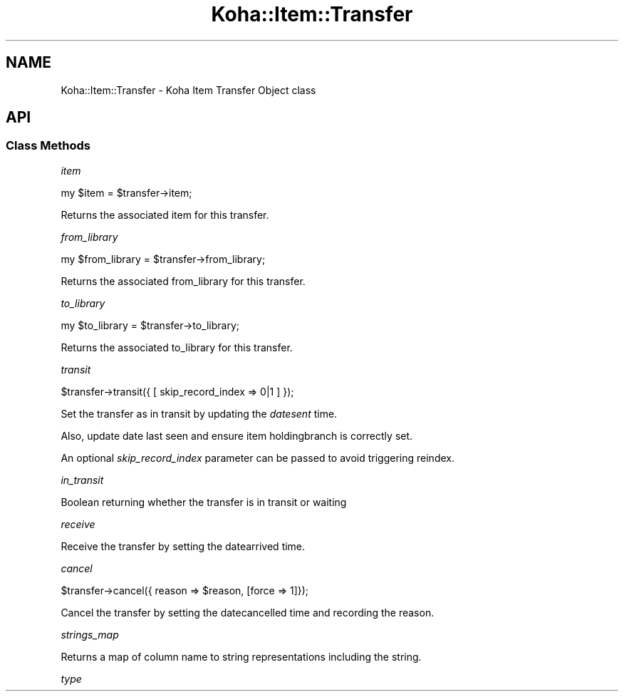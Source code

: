 .\" Automatically generated by Pod::Man 4.14 (Pod::Simple 3.40)
.\"
.\" Standard preamble:
.\" ========================================================================
.de Sp \" Vertical space (when we can't use .PP)
.if t .sp .5v
.if n .sp
..
.de Vb \" Begin verbatim text
.ft CW
.nf
.ne \\$1
..
.de Ve \" End verbatim text
.ft R
.fi
..
.\" Set up some character translations and predefined strings.  \*(-- will
.\" give an unbreakable dash, \*(PI will give pi, \*(L" will give a left
.\" double quote, and \*(R" will give a right double quote.  \*(C+ will
.\" give a nicer C++.  Capital omega is used to do unbreakable dashes and
.\" therefore won't be available.  \*(C` and \*(C' expand to `' in nroff,
.\" nothing in troff, for use with C<>.
.tr \(*W-
.ds C+ C\v'-.1v'\h'-1p'\s-2+\h'-1p'+\s0\v'.1v'\h'-1p'
.ie n \{\
.    ds -- \(*W-
.    ds PI pi
.    if (\n(.H=4u)&(1m=24u) .ds -- \(*W\h'-12u'\(*W\h'-12u'-\" diablo 10 pitch
.    if (\n(.H=4u)&(1m=20u) .ds -- \(*W\h'-12u'\(*W\h'-8u'-\"  diablo 12 pitch
.    ds L" ""
.    ds R" ""
.    ds C` ""
.    ds C' ""
'br\}
.el\{\
.    ds -- \|\(em\|
.    ds PI \(*p
.    ds L" ``
.    ds R" ''
.    ds C`
.    ds C'
'br\}
.\"
.\" Escape single quotes in literal strings from groff's Unicode transform.
.ie \n(.g .ds Aq \(aq
.el       .ds Aq '
.\"
.\" If the F register is >0, we'll generate index entries on stderr for
.\" titles (.TH), headers (.SH), subsections (.SS), items (.Ip), and index
.\" entries marked with X<> in POD.  Of course, you'll have to process the
.\" output yourself in some meaningful fashion.
.\"
.\" Avoid warning from groff about undefined register 'F'.
.de IX
..
.nr rF 0
.if \n(.g .if rF .nr rF 1
.if (\n(rF:(\n(.g==0)) \{\
.    if \nF \{\
.        de IX
.        tm Index:\\$1\t\\n%\t"\\$2"
..
.        if !\nF==2 \{\
.            nr % 0
.            nr F 2
.        \}
.    \}
.\}
.rr rF
.\" ========================================================================
.\"
.IX Title "Koha::Item::Transfer 3pm"
.TH Koha::Item::Transfer 3pm "2025-09-25" "perl v5.32.1" "User Contributed Perl Documentation"
.\" For nroff, turn off justification.  Always turn off hyphenation; it makes
.\" way too many mistakes in technical documents.
.if n .ad l
.nh
.SH "NAME"
Koha::Item::Transfer \- Koha Item Transfer Object class
.SH "API"
.IX Header "API"
.SS "Class Methods"
.IX Subsection "Class Methods"
\fIitem\fR
.IX Subsection "item"
.PP
.Vb 1
\&  my $item = $transfer\->item;
.Ve
.PP
Returns the associated item for this transfer.
.PP
\fIfrom_library\fR
.IX Subsection "from_library"
.PP
.Vb 1
\&  my $from_library = $transfer\->from_library;
.Ve
.PP
Returns the associated from_library for this transfer.
.PP
\fIto_library\fR
.IX Subsection "to_library"
.PP
.Vb 1
\&  my $to_library = $transfer\->to_library;
.Ve
.PP
Returns the associated to_library for this transfer.
.PP
\fItransit\fR
.IX Subsection "transit"
.PP
.Vb 1
\&    $transfer\->transit({ [ skip_record_index => 0|1 ] });
.Ve
.PP
Set the transfer as in transit by updating the \fIdatesent\fR time.
.PP
Also, update date last seen and ensure item holdingbranch is correctly set.
.PP
An optional \fIskip_record_index\fR parameter can be passed to avoid triggering
reindex.
.PP
\fIin_transit\fR
.IX Subsection "in_transit"
.PP
Boolean returning whether the transfer is in transit or waiting
.PP
\fIreceive\fR
.IX Subsection "receive"
.PP
Receive the transfer by setting the datearrived time.
.PP
\fIcancel\fR
.IX Subsection "cancel"
.PP
.Vb 1
\&  $transfer\->cancel({ reason => $reason, [force => 1]});
.Ve
.PP
Cancel the transfer by setting the datecancelled time and recording the reason.
.PP
\fIstrings_map\fR
.IX Subsection "strings_map"
.PP
Returns a map of column name to string representations including the string.
.PP
\fItype\fR
.IX Subsection "type"
